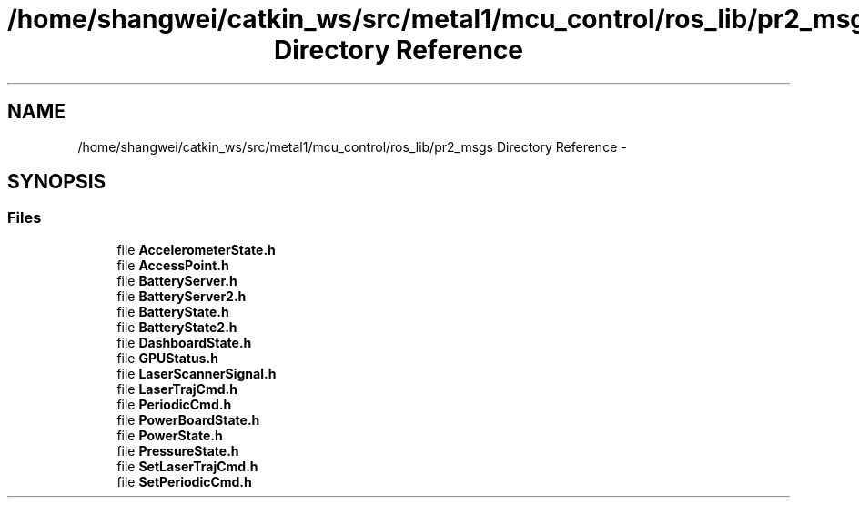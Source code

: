 .TH "/home/shangwei/catkin_ws/src/metal1/mcu_control/ros_lib/pr2_msgs Directory Reference" 3 "Sat Jul 9 2016" "angelbot" \" -*- nroff -*-
.ad l
.nh
.SH NAME
/home/shangwei/catkin_ws/src/metal1/mcu_control/ros_lib/pr2_msgs Directory Reference \- 
.SH SYNOPSIS
.br
.PP
.SS "Files"

.in +1c
.ti -1c
.RI "file \fBAccelerometerState\&.h\fP"
.br
.ti -1c
.RI "file \fBAccessPoint\&.h\fP"
.br
.ti -1c
.RI "file \fBBatteryServer\&.h\fP"
.br
.ti -1c
.RI "file \fBBatteryServer2\&.h\fP"
.br
.ti -1c
.RI "file \fBBatteryState\&.h\fP"
.br
.ti -1c
.RI "file \fBBatteryState2\&.h\fP"
.br
.ti -1c
.RI "file \fBDashboardState\&.h\fP"
.br
.ti -1c
.RI "file \fBGPUStatus\&.h\fP"
.br
.ti -1c
.RI "file \fBLaserScannerSignal\&.h\fP"
.br
.ti -1c
.RI "file \fBLaserTrajCmd\&.h\fP"
.br
.ti -1c
.RI "file \fBPeriodicCmd\&.h\fP"
.br
.ti -1c
.RI "file \fBPowerBoardState\&.h\fP"
.br
.ti -1c
.RI "file \fBPowerState\&.h\fP"
.br
.ti -1c
.RI "file \fBPressureState\&.h\fP"
.br
.ti -1c
.RI "file \fBSetLaserTrajCmd\&.h\fP"
.br
.ti -1c
.RI "file \fBSetPeriodicCmd\&.h\fP"
.br
.in -1c

